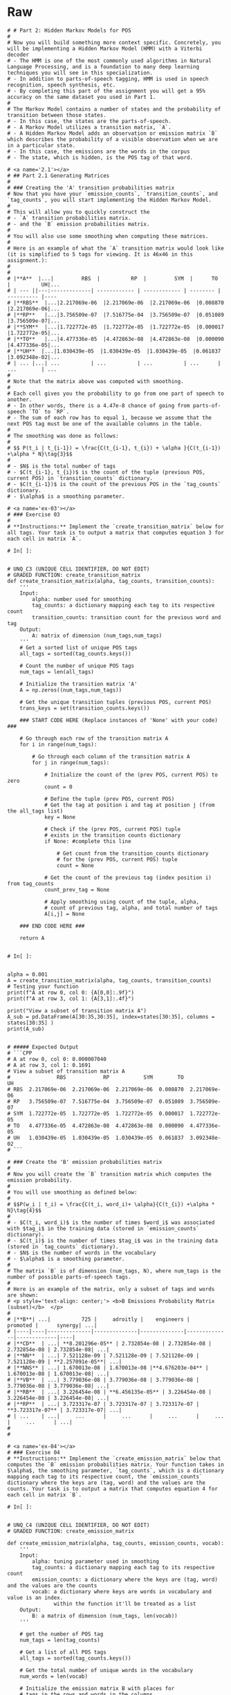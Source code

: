 #+BEGIN_COMMENT
.. title: Parts-of-Speech Tagging: Hidden Markov Model
.. slug: parts-of-speech-tagging-hidden-markov-model
.. date: 2020-11-19 17:26:36 UTC-08:00
.. tags: nlp,pos tagging,hidden markov model
.. category: NLP
.. link: 
.. description: Implementing the Hidden Markov Model for Part-of-Speech tagging.
.. type: text

#+END_COMMENT
#+OPTIONS: ^:{}
#+TOC: headlines 3

#+PROPERTY: header-args :session ~/.local/share/jupyter/runtime/kernel-028649ef-067e-46f6-951a-51d4f5ecb339-ssh.json

#+BEGIN_SRC python :results none :exports none
%load_ext autoreload
%autoreload 2
#+END_SRC
* Raw
#+begin_example
# # Part 2: Hidden Markov Models for POS
# 
# Now you will build something more context specific. Concretely, you will be implementing a Hidden Markov Model (HMM) with a Viterbi decoder
# - The HMM is one of the most commonly used algorithms in Natural Language Processing, and is a foundation to many deep learning techniques you will see in this specialization. 
# - In addition to parts-of-speech tagging, HMM is used in speech recognition, speech synthesis, etc. 
# - By completing this part of the assignment you will get a 95% accuracy on the same dataset you used in Part 1.
# 
# The Markov Model contains a number of states and the probability of transition between those states. 
# - In this case, the states are the parts-of-speech. 
# - A Markov Model utilizes a transition matrix, `A`. 
# - A Hidden Markov Model adds an observation or emission matrix `B` which describes the probability of a visible observation when we are in a particular state. 
# - In this case, the emissions are the words in the corpus
# - The state, which is hidden, is the POS tag of that word.

# <a name='2.1'></a>
# ## Part 2.1 Generating Matrices
# 
# ### Creating the 'A' transition probabilities matrix
# Now that you have your `emission_counts`, `transition_counts`, and `tag_counts`, you will start implementing the Hidden Markov Model. 
# 
# This will allow you to quickly construct the 
# - `A` transition probabilities matrix.
# - and the `B` emission probabilities matrix. 
# 
# You will also use some smoothing when computing these matrices. 
# 
# Here is an example of what the `A` transition matrix would look like (it is simplified to 5 tags for viewing. It is 46x46 in this assignment.):
# 
# 
# |**A**  |...|         RBS  |          RP  |         SYM  |      TO  |          UH|...
# | --- ||---:-------------| ------------ | ------------ | -------- | ---------- |----
# |**RBS**  |...|2.217069e-06  |2.217069e-06  |2.217069e-06  |0.008870  |2.217069e-06|...
# |**RP**   |...|3.756509e-07  |7.516775e-04  |3.756509e-07  |0.051089  |3.756509e-07|...
# |**SYM**  |...|1.722772e-05  |1.722772e-05  |1.722772e-05  |0.000017  |1.722772e-05|...
# |**TO**   |...|4.477336e-05  |4.472863e-08  |4.472863e-08  |0.000090  |4.477336e-05|...
# |**UH**  |...|1.030439e-05  |1.030439e-05  |1.030439e-05  |0.061837  |3.092348e-02|...
# | ... |...| ...          | ...          | ...          | ...      | ...        | ...
# 
# Note that the matrix above was computed with smoothing. 
# 
# Each cell gives you the probability to go from one part of speech to another. 
# - In other words, there is a 4.47e-8 chance of going from parts-of-speech `TO` to `RP`. 
# - The sum of each row has to equal 1, because we assume that the next POS tag must be one of the available columns in the table.
# 
# The smoothing was done as follows: 
# 
# $$ P(t_i | t_{i-1}) = \frac{C(t_{i-1}, t_{i}) + \alpha }{C(t_{i-1}) +\alpha * N}\tag{3}$$
# 
# - $N$ is the total number of tags
# - $C(t_{i-1}, t_{i})$ is the count of the tuple (previous POS, current POS) in `transition_counts` dictionary.
# - $C(t_{i-1})$ is the count of the previous POS in the `tag_counts` dictionary.
# - $\alpha$ is a smoothing parameter.

# <a name='ex-03'></a>
# ### Exercise 03
# 
# **Instructions:** Implement the `create_transition_matrix` below for all tags. Your task is to output a matrix that computes equation 3 for each cell in matrix `A`. 

# In[ ]:


# UNQ_C3 (UNIQUE CELL IDENTIFIER, DO NOT EDIT)
# GRADED FUNCTION: create_transition_matrix
def create_transition_matrix(alpha, tag_counts, transition_counts):
    ''' 
    Input: 
        alpha: number used for smoothing
        tag_counts: a dictionary mapping each tag to its respective count
        transition_counts: transition count for the previous word and tag
    Output:
        A: matrix of dimension (num_tags,num_tags)
    '''
    # Get a sorted list of unique POS tags
    all_tags = sorted(tag_counts.keys())
    
    # Count the number of unique POS tags
    num_tags = len(all_tags)
    
    # Initialize the transition matrix 'A'
    A = np.zeros((num_tags,num_tags))
    
    # Get the unique transition tuples (previous POS, current POS)
    trans_keys = set(transition_counts.keys())
    
    ### START CODE HERE (Replace instances of 'None' with your code) ### 
    
    # Go through each row of the transition matrix A
    for i in range(num_tags):
        
        # Go through each column of the transition matrix A
        for j in range(num_tags):

            # Initialize the count of the (prev POS, current POS) to zero
            count = 0
        
            # Define the tuple (prev POS, current POS)
            # Get the tag at position i and tag at position j (from the all_tags list)
            key = None

            # Check if the (prev POS, current POS) tuple 
            # exists in the transition counts dictionary
            if None: #complete this line
                
                # Get count from the transition_counts dictionary 
                # for the (prev POS, current POS) tuple
                count = None
                
            # Get the count of the previous tag (index position i) from tag_counts
            count_prev_tag = None
            
            # Apply smoothing using count of the tuple, alpha, 
            # count of previous tag, alpha, and total number of tags
            A[i,j] = None

    ### END CODE HERE ###
    
    return A


# In[ ]:


alpha = 0.001
A = create_transition_matrix(alpha, tag_counts, transition_counts)
# Testing your function
print(f"A at row 0, col 0: {A[0,0]:.9f}")
print(f"A at row 3, col 1: {A[3,1]:.4f}")

print("View a subset of transition matrix A")
A_sub = pd.DataFrame(A[30:35,30:35], index=states[30:35], columns = states[30:35] )
print(A_sub)


# ##### Expected Output
# ```CPP
# A at row 0, col 0: 0.000007040
# A at row 3, col 1: 0.1691
# View a subset of transition matrix A
#               RBS            RP           SYM        TO            UH
# RBS  2.217069e-06  2.217069e-06  2.217069e-06  0.008870  2.217069e-06
# RP   3.756509e-07  7.516775e-04  3.756509e-07  0.051089  3.756509e-07
# SYM  1.722772e-05  1.722772e-05  1.722772e-05  0.000017  1.722772e-05
# TO   4.477336e-05  4.472863e-08  4.472863e-08  0.000090  4.477336e-05
# UH   1.030439e-05  1.030439e-05  1.030439e-05  0.061837  3.092348e-02
# ```

# ### Create the 'B' emission probabilities matrix
# 
# Now you will create the `B` transition matrix which computes the emission probability. 
# 
# You will use smoothing as defined below: 
# 
# $$P(w_i | t_i) = \frac{C(t_i, word_i)+ \alpha}{C(t_{i}) +\alpha * N}\tag{4}$$
# 
# - $C(t_i, word_i)$ is the number of times $word_i$ was associated with $tag_i$ in the training data (stored in `emission_counts` dictionary).
# - $C(t_i)$ is the number of times $tag_i$ was in the training data (stored in `tag_counts` dictionary).
# - $N$ is the number of words in the vocabulary
# - $\alpha$ is a smoothing parameter. 
# 
# The matrix `B` is of dimension (num_tags, N), where num_tags is the number of possible parts-of-speech tags. 
# 
# Here is an example of the matrix, only a subset of tags and words are shown: 
# <p style='text-align: center;'> <b>B Emissions Probability Matrix (subset)</b>  </p>
# 
# |**B**| ...|          725 |     adroitly |    engineers |     promoted |      synergy| ...|
# |----|----|--------------|--------------|--------------|--------------|-------------|----|
# |**CD**  | ...| **8.201296e-05** | 2.732854e-08 | 2.732854e-08 | 2.732854e-08 | 2.732854e-08| ...|
# |**NN**  | ...| 7.521128e-09 | 7.521128e-09 | 7.521128e-09 | 7.521128e-09 | **2.257091e-05**| ...|
# |**NNS** | ...| 1.670013e-08 | 1.670013e-08 |**4.676203e-04** | 1.670013e-08 | 1.670013e-08| ...|
# |**VB**  | ...| 3.779036e-08 | 3.779036e-08 | 3.779036e-08 | 3.779036e-08 | 3.779036e-08| ...|
# |**RB**  | ...| 3.226454e-08 | **6.456135e-05** | 3.226454e-08 | 3.226454e-08 | 3.226454e-08| ...|
# |**RP**  | ...| 3.723317e-07 | 3.723317e-07 | 3.723317e-07 | **3.723317e-07** | 3.723317e-07| ...|
# | ...    | ...|     ...      |     ...      |     ...      |     ...      |     ...      | ...|
# 
# 

# <a name='ex-04'></a>
# ### Exercise 04
# **Instructions:** Implement the `create_emission_matrix` below that computes the `B` emission probabilities matrix. Your function takes in $\alpha$, the smoothing parameter, `tag_counts`, which is a dictionary mapping each tag to its respective count, the `emission_counts` dictionary where the keys are (tag, word) and the values are the counts. Your task is to output a matrix that computes equation 4 for each cell in matrix `B`. 

# In[ ]:


# UNQ_C4 (UNIQUE CELL IDENTIFIER, DO NOT EDIT)
# GRADED FUNCTION: create_emission_matrix

def create_emission_matrix(alpha, tag_counts, emission_counts, vocab):
    '''
    Input: 
        alpha: tuning parameter used in smoothing 
        tag_counts: a dictionary mapping each tag to its respective count
        emission_counts: a dictionary where the keys are (tag, word) and the values are the counts
        vocab: a dictionary where keys are words in vocabulary and value is an index.
               within the function it'll be treated as a list
    Output:
        B: a matrix of dimension (num_tags, len(vocab))
    '''
    
    # get the number of POS tag
    num_tags = len(tag_counts)
    
    # Get a list of all POS tags
    all_tags = sorted(tag_counts.keys())
    
    # Get the total number of unique words in the vocabulary
    num_words = len(vocab)
    
    # Initialize the emission matrix B with places for
    # tags in the rows and words in the columns
    B = np.zeros((num_tags, num_words))
    
    # Get a set of all (POS, word) tuples 
    # from the keys of the emission_counts dictionary
    emis_keys = set(list(emission_counts.keys()))
    
    ### START CODE HERE (Replace instances of 'None' with your code) ###
    
    # Go through each row (POS tags)
    for i in None: # complete this line
        
        # Go through each column (words)
        for j in None: # complete this line

            # Initialize the emission count for the (POS tag, word) to zero
            count = 0
                    
            # Define the (POS tag, word) tuple for this row and column
            key =  None

            # check if the (POS tag, word) tuple exists as a key in emission counts
            if None: # complete this line
        
                # Get the count of (POS tag, word) from the emission_counts d
                count = None
                
            # Get the count of the POS tag
            count_tag = None
                
            # Apply smoothing and store the smoothed value 
            # into the emission matrix B for this row and column
            B[i,j] = None

    ### END CODE HERE ###
    return B


# In[ ]:


# creating your emission probability matrix. this takes a few minutes to run. 
B = create_emission_matrix(alpha, tag_counts, emission_counts, list(vocab))

print(f"View Matrix position at row 0, column 0: {B[0,0]:.9f}")
print(f"View Matrix position at row 3, column 1: {B[3,1]:.9f}")

# Try viewing emissions for a few words in a sample dataframe
cidx  = ['725','adroitly','engineers', 'promoted', 'synergy']

# Get the integer ID for each word
cols = [vocab[a] for a in cidx]

# Choose POS tags to show in a sample dataframe
rvals =['CD','NN','NNS', 'VB','RB','RP']

# For each POS tag, get the row number from the 'states' list
rows = [states.index(a) for a in rvals]

# Get the emissions for the sample of words, and the sample of POS tags
B_sub = pd.DataFrame(B[np.ix_(rows,cols)], index=rvals, columns = cidx )
print(B_sub)


# ##### Expected Output
# 
# ```CPP
# View Matrix position at row 0, column 0: 0.000006032
# View Matrix position at row 3, column 1: 0.000000720
#               725      adroitly     engineers      promoted       synergy
# CD   8.201296e-05  2.732854e-08  2.732854e-08  2.732854e-08  2.732854e-08
# NN   7.521128e-09  7.521128e-09  7.521128e-09  7.521128e-09  2.257091e-05
# NNS  1.670013e-08  1.670013e-08  4.676203e-04  1.670013e-08  1.670013e-08
# VB   3.779036e-08  3.779036e-08  3.779036e-08  3.779036e-08  3.779036e-08
# RB   3.226454e-08  6.456135e-05  3.226454e-08  3.226454e-08  3.226454e-08
# RP   3.723317e-07  3.723317e-07  3.723317e-07  3.723317e-07  3.723317e-07
# ```
#+end_example
